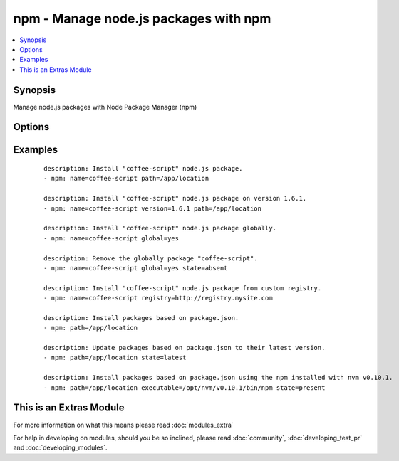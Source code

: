 .. _npm:


npm - Manage node.js packages with npm
++++++++++++++++++++++++++++++++++++++



.. contents::
   :local:
   :depth: 1


Synopsis
--------

Manage node.js packages with Node Package Manager (npm)




Options
-------

.. raw:: html

    <table border=1 cellpadding=4>
    <tr>
    <th class="head">parameter</th>
    <th class="head">required</th>
    <th class="head">default</th>
    <th class="head">choices</th>
    <th class="head">comments</th>
    </tr>
            <tr>
    <td>executable<br/><div style="font-size: small;"></div></td>
    <td>no</td>
    <td></td>
        <td><ul></ul></td>
        <td><div>The executable location for npm.</div><div>This is useful if you are using a version manager, such as nvm</div></td></tr>
            <tr>
    <td>global<br/><div style="font-size: small;"></div></td>
    <td>no</td>
    <td></td>
        <td><ul><li>yes</li><li>no</li></ul></td>
        <td><div>Install the node.js library globally</div></td></tr>
            <tr>
    <td>ignore_scripts<br/><div style="font-size: small;"> (added in 1.8)</div></td>
    <td>no</td>
    <td></td>
        <td><ul><li>yes</li><li>no</li></ul></td>
        <td><div>Use the --ignore-scripts flag when installing.</div></td></tr>
            <tr>
    <td>name<br/><div style="font-size: small;"></div></td>
    <td>no</td>
    <td></td>
        <td><ul></ul></td>
        <td><div>The name of a node.js library to install</div></td></tr>
            <tr>
    <td>path<br/><div style="font-size: small;"></div></td>
    <td>no</td>
    <td></td>
        <td><ul></ul></td>
        <td><div>The base path where to install the node.js libraries</div></td></tr>
            <tr>
    <td>production<br/><div style="font-size: small;"></div></td>
    <td>no</td>
    <td></td>
        <td><ul><li>yes</li><li>no</li></ul></td>
        <td><div>Install dependencies in production mode, excluding devDependencies</div></td></tr>
            <tr>
    <td>registry<br/><div style="font-size: small;"> (added in 1.6)</div></td>
    <td>no</td>
    <td></td>
        <td><ul></ul></td>
        <td><div>The registry to install modules from.</div></td></tr>
            <tr>
    <td>state<br/><div style="font-size: small;"></div></td>
    <td>no</td>
    <td>present</td>
        <td><ul><li>present</li><li>absent</li><li>latest</li></ul></td>
        <td><div>The state of the node.js library</div></td></tr>
            <tr>
    <td>version<br/><div style="font-size: small;"></div></td>
    <td>no</td>
    <td></td>
        <td><ul></ul></td>
        <td><div>The version to be installed</div></td></tr>
        </table>
    </br>



Examples
--------

 ::

    description: Install "coffee-script" node.js package.
    - npm: name=coffee-script path=/app/location
    
    description: Install "coffee-script" node.js package on version 1.6.1.
    - npm: name=coffee-script version=1.6.1 path=/app/location
    
    description: Install "coffee-script" node.js package globally.
    - npm: name=coffee-script global=yes
    
    description: Remove the globally package "coffee-script".
    - npm: name=coffee-script global=yes state=absent
    
    description: Install "coffee-script" node.js package from custom registry.
    - npm: name=coffee-script registry=http://registry.mysite.com
    
    description: Install packages based on package.json.
    - npm: path=/app/location
    
    description: Update packages based on package.json to their latest version.
    - npm: path=/app/location state=latest
    
    description: Install packages based on package.json using the npm installed with nvm v0.10.1.
    - npm: path=/app/location executable=/opt/nvm/v0.10.1/bin/npm state=present




    
This is an Extras Module
------------------------

For more information on what this means please read :doc:`modules_extra`

    
For help in developing on modules, should you be so inclined, please read :doc:`community`, :doc:`developing_test_pr` and :doc:`developing_modules`.

